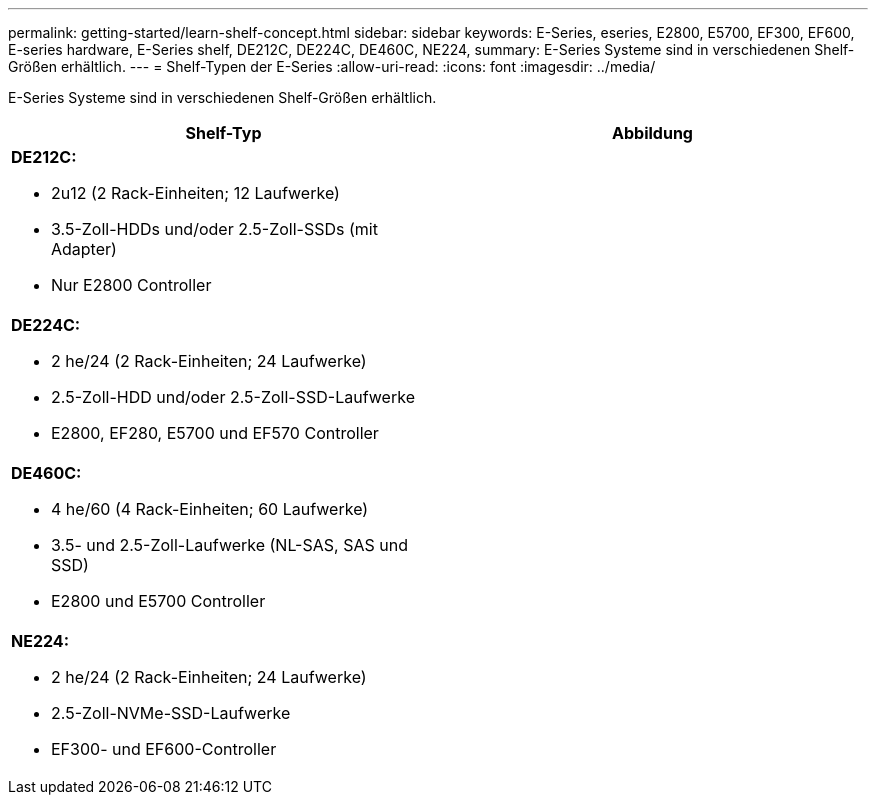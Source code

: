 ---
permalink: getting-started/learn-shelf-concept.html 
sidebar: sidebar 
keywords: E-Series, eseries, E2800, E5700, EF300, EF600, E-series hardware, E-Series shelf, DE212C, DE224C, DE460C, NE224, 
summary: E-Series Systeme sind in verschiedenen Shelf-Größen erhältlich. 
---
= Shelf-Typen der E-Series
:allow-uri-read: 
:icons: font
:imagesdir: ../media/


[role="lead"]
E-Series Systeme sind in verschiedenen Shelf-Größen erhältlich.

|===
| Shelf-Typ | Abbildung 


 a| 
*DE212C:*

* 2u12 (2 Rack-Einheiten; 12 Laufwerke)
* 3.5-Zoll-HDDs und/oder 2.5-Zoll-SSDs (mit Adapter)
* Nur E2800 Controller

 a| 
image:../media/e2812_front.gif[""]



 a| 
*DE224C:*

* 2 he/24 (2 Rack-Einheiten; 24 Laufwerke)
* 2.5-Zoll-HDD und/oder 2.5-Zoll-SSD-Laufwerke
* E2800, EF280, E5700 und EF570 Controller

 a| 
image:../media/e2824_front.gif[""]



 a| 
*DE460C:*

* 4 he/60 (4 Rack-Einheiten; 60 Laufwerke)
* 3.5- und 2.5-Zoll-Laufwerke (NL-SAS, SAS und SSD)
* E2800 und E5700 Controller

 a| 
image:../media/de460c.gif[""]



 a| 
*NE224:*

* 2 he/24 (2 Rack-Einheiten; 24 Laufwerke)
* 2.5-Zoll-NVMe-SSD-Laufwerke
* EF300- und EF600-Controller

 a| 
image:../media/ne224.gif[""]

|===